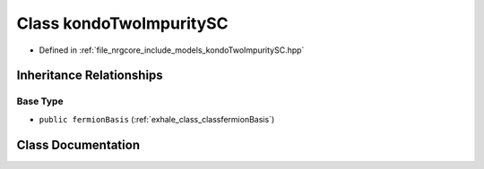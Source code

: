 .. _exhale_class_classkondoTwoImpuritySC:

Class kondoTwoImpuritySC
========================

- Defined in :ref:`file_nrgcore_include_models_kondoTwoImpuritySC.hpp`


Inheritance Relationships
-------------------------

Base Type
*********

- ``public fermionBasis`` (:ref:`exhale_class_classfermionBasis`)


Class Documentation
-------------------


.. doxygenclass:: kondoTwoImpuritySC
   :project: nrgplusplus
   :members:
   :protected-members:
   :undoc-members:
